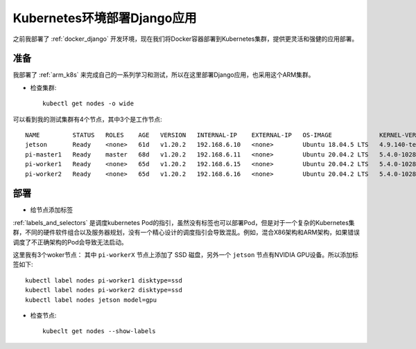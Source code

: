 .. _k8s_django:

==============================
Kubernetes环境部署Django应用
==============================

之前我部署了 :ref:`docker_django` 开发环境，现在我们将Docker容器部署到Kubernetes集群，提供更灵活和强健的应用部署。

准备
=====

我部署了 :ref:`arm_k8s` 来完成自己的一系列学习和测试，所以在这里部署Django应用，也采用这个ARM集群。

- 检查集群::

   kubectl get nodes -o wide

可以看到我的测试集群有4个节点，其中3个是工作节点::

   NAME         STATUS   ROLES    AGE   VERSION   INTERNAL-IP    EXTERNAL-IP   OS-IMAGE             KERNEL-VERSION     CONTAINER-RUNTIME
   jetson       Ready    <none>   61d   v1.20.2   192.168.6.10   <none>        Ubuntu 18.04.5 LTS   4.9.140-tegra      docker://19.3.6
   pi-master1   Ready    master   68d   v1.20.2   192.168.6.11   <none>        Ubuntu 20.04.2 LTS   5.4.0-1028-raspi   docker://19.3.8
   pi-worker1   Ready    <none>   65d   v1.20.2   192.168.6.15   <none>        Ubuntu 20.04.2 LTS   5.4.0-1028-raspi   docker://19.3.8
   pi-worker2   Ready    <none>   65d   v1.20.2   192.168.6.16   <none>        Ubuntu 20.04.2 LTS   5.4.0-1028-raspi   docker://19.3.8

部署
======

- 给节点添加标签

:ref:`labels_and_selectors` 是调度kubernetes Pod的指引，虽然没有标签也可以部署Pod，但是对于一个复杂的Kubernetes集群，不同的硬件软件组合以及服务器规划，没有一个精心设计的调度指引会导致混乱。例如，混合X86架构和ARM架构，如果错误调度了不正确架构的Pod会导致无法启动。

这里我有3个woker节点： 其中 ``pi-workerX`` 节点上添加了 SSD 磁盘，另外一个 ``jetson`` 节点有NVIDIA GPU设备。所以添加标签如下::

   kubectl label nodes pi-worker1 disktype=ssd
   kubectl label nodes pi-worker2 disktype=ssd
   kubectl label nodes jetson model=gpu

- 检查节点::

   kubeclt get nodes --show-labels
